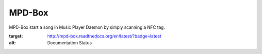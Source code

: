 =======
MPD-Box
=======

MPD-Box start a song in Music Player Daemon by simply scanning a NFC tag.

.. image:: https://readthedocs.org/projects/mpd-box/badge/?version=latest
:target: http://mpd-box.readthedocs.org/en/latest/?badge=latest
:alt: Documentation Status